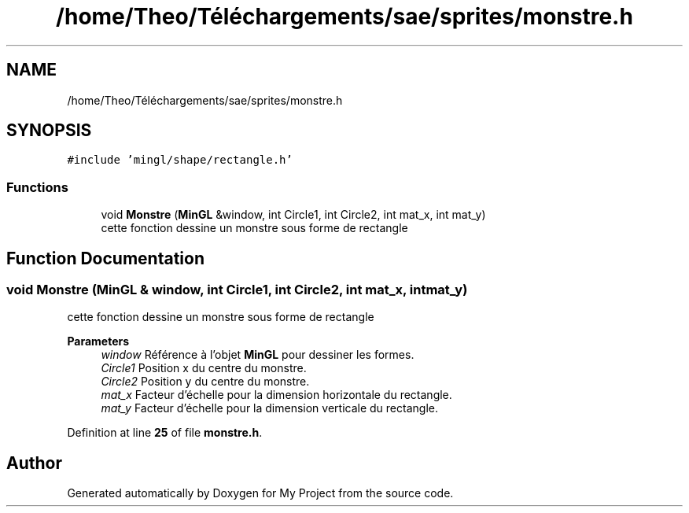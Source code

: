 .TH "/home/Theo/Téléchargements/sae/sprites/monstre.h" 3 "Sun Jan 12 2025" "My Project" \" -*- nroff -*-
.ad l
.nh
.SH NAME
/home/Theo/Téléchargements/sae/sprites/monstre.h
.SH SYNOPSIS
.br
.PP
\fC#include 'mingl/shape/rectangle\&.h'\fP
.br

.SS "Functions"

.in +1c
.ti -1c
.RI "void \fBMonstre\fP (\fBMinGL\fP &window, int Circle1, int Circle2, int mat_x, int mat_y)"
.br
.RI "cette fonction dessine un monstre sous forme de rectangle "
.in -1c
.SH "Function Documentation"
.PP 
.SS "void Monstre (\fBMinGL\fP & window, int Circle1, int Circle2, int mat_x, int mat_y)"

.PP
cette fonction dessine un monstre sous forme de rectangle 
.PP
\fBParameters\fP
.RS 4
\fIwindow\fP Référence à l'objet \fBMinGL\fP pour dessiner les formes\&. 
.br
\fICircle1\fP Position x du centre du monstre\&. 
.br
\fICircle2\fP Position y du centre du monstre\&. 
.br
\fImat_x\fP Facteur d'échelle pour la dimension horizontale du rectangle\&. 
.br
\fImat_y\fP Facteur d'échelle pour la dimension verticale du rectangle\&. 
.RE
.PP

.PP
Definition at line \fB25\fP of file \fBmonstre\&.h\fP\&.
.SH "Author"
.PP 
Generated automatically by Doxygen for My Project from the source code\&.
